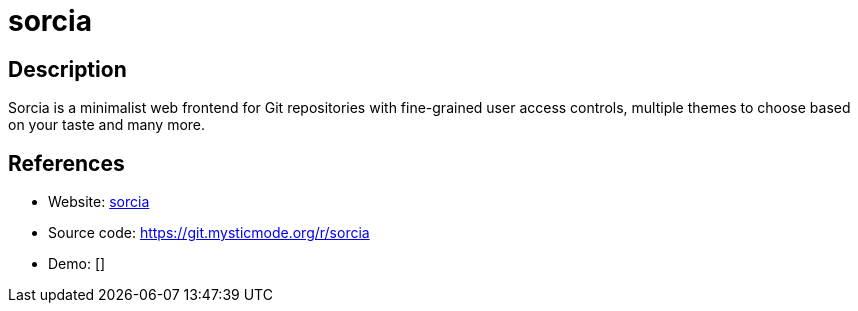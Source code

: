 = sorcia

:Name:          sorcia
:Language:      sorcia
:License:       AGPL-3.0
:Topic:         Software Development
:Category:      Project Management
:Subcategory:   

// END-OF-HEADER. DO NOT MODIFY OR DELETE THIS LINE

== Description

Sorcia is a minimalist web frontend for Git repositories with fine-grained user access controls, multiple themes to choose based on your taste and many more.

== References

* Website: https://sorcia.org[sorcia]
* Source code: https://git.mysticmode.org/r/sorcia[https://git.mysticmode.org/r/sorcia]
* Demo: []
